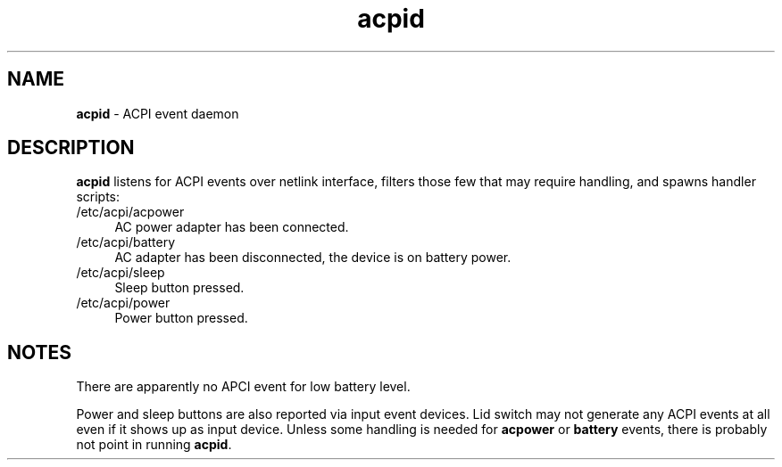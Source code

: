 .TH acpid 8
'''
.SH NAME
\fBacpid\fR \- ACPI event daemon
'''
.SH DESCRIPTION
\fBacpid\fR listens for ACPI events over netlink interface, filters those
few that may require handling, and spawns handler scripts:
'''
.IP "/etc/acpi/acpower" 4
AC power adapter has been connected.
.IP "/etc/acpi/battery" 4
AC adapter has been disconnected, the device is on battery power.
.IP "/etc/acpi/sleep" 4
Sleep button pressed.
.IP "/etc/acpi/power" 4
Power button pressed.
'''
.SH NOTES
There are apparently no APCI event for low battery level.
.P
Power and sleep buttons are also reported via input event devices.
Lid switch may not generate any ACPI events at all even if it shows up
as input device. Unless some handling is needed for \fBacpower\fR or
\fBbattery\fR events, there is probably not point in running \fBacpid\fR.
